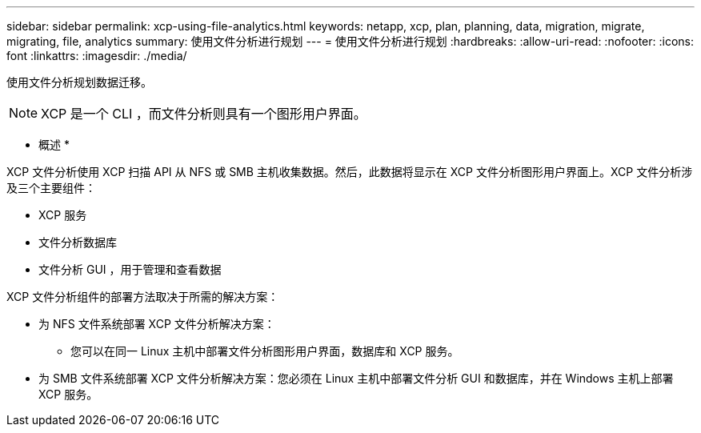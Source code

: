 ---
sidebar: sidebar 
permalink: xcp-using-file-analytics.html 
keywords: netapp, xcp, plan, planning, data, migration, migrate, migrating, file, analytics 
summary: 使用文件分析进行规划 
---
= 使用文件分析进行规划
:hardbreaks:
:allow-uri-read: 
:nofooter: 
:icons: font
:linkattrs: 
:imagesdir: ./media/


[role="lead"]
使用文件分析规划数据迁移。


NOTE: XCP 是一个 CLI ，而文件分析则具有一个图形用户界面。

* 概述 *

XCP 文件分析使用 XCP 扫描 API 从 NFS 或 SMB 主机收集数据。然后，此数据将显示在 XCP 文件分析图形用户界面上。XCP 文件分析涉及三个主要组件：

* XCP 服务
* 文件分析数据库
* 文件分析 GUI ，用于管理和查看数据


XCP 文件分析组件的部署方法取决于所需的解决方案：

* 为 NFS 文件系统部署 XCP 文件分析解决方案：
+
** 您可以在同一 Linux 主机中部署文件分析图形用户界面，数据库和 XCP 服务。


* 为 SMB 文件系统部署 XCP 文件分析解决方案：您必须在 Linux 主机中部署文件分析 GUI 和数据库，并在 Windows 主机上部署 XCP 服务。

